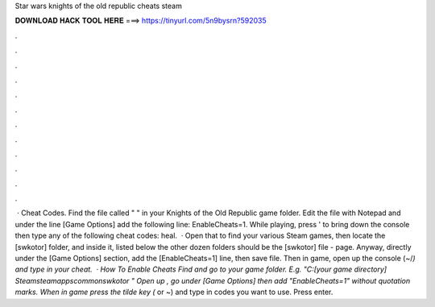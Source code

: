 Star wars knights of the old republic cheats steam

𝐃𝐎𝐖𝐍𝐋𝐎𝐀𝐃 𝐇𝐀𝐂𝐊 𝐓𝐎𝐎𝐋 𝐇𝐄𝐑𝐄 ===> https://tinyurl.com/5n9bysrn?592035

.

.

.

.

.

.

.

.

.

.

.

.

 · Cheat Codes. Find the file called "  " in your Knights of the Old Republic game folder. Edit the file with Notepad and under the line [Game Options] add the following line: EnableCheats=1. While playing, press ' to bring down the console then type any of the following cheat codes: heal.  · Open that to find your various Steam games, then locate the [swkotor] folder, and inside it, listed below the other dozen folders should be the [swkotor] file -  page. Anyway, directly under the [Game Options] section, add the [EnableCheats=1] line, then save  file. Then in game, open up the console (~/`) and type in your cheat.  · How To Enable Cheats Find and go to your game folder. E.g. "C:\ [your game directory] \Steam\steamapps\common\swkotor " Open up , go under [Game Options] then add "EnableCheats=1" without quotation marks. When in game press the tilde key (` or ~) and type in codes you want to use. Press enter.